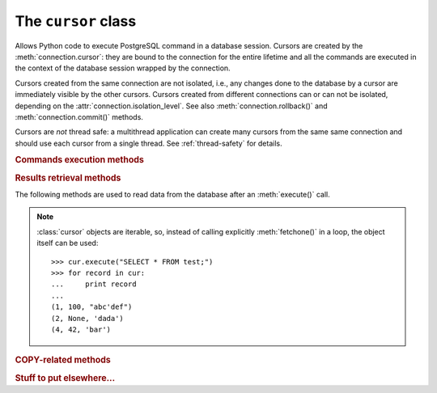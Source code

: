 The ``cursor`` class
====================

.. sectionauthor:: Daniele Varrazzo <daniele.varrazzo@gmail.com>

.. class:: cursor

    Allows Python code to execute PostgreSQL command in a database session.
    Cursors are created by the :meth:`connection.cursor`: they are bound to
    the connection for the entire lifetime and all the commands are executed 
    in the context of the database session wrapped by the connection.

    Cursors created from the same connection are not isolated, i.e., any
    changes done to the database by a cursor are immediately visible by the
    other cursors. Cursors created from different connections can or can not
    be isolated, depending on the :attr:`connection.isolation_level`. See also
    :meth:`connection.rollback()` and :meth:`connection.commit()` methods.

    Cursors are *not* thread safe: a multithread application can create
    many cursors from the same same connection and should use each cursor from
    a single thread. See :ref:`thread-safety` for details.

 
    .. attribute:: description 

        This read-only attribute is a sequence of 7-item sequences.  

        Each of these sequences contains information describing one result
        column: 

        - ``name``
        - ``type_code``
        - ``display_size``
        - ``internal_size``
        - ``precision``
        - ``scale``
        - ``null_ok``

        The first two items (``name`` and ``type_code``) are mandatory, the
        other five are optional and are set to ``None`` if no meaningful
        values can be provided.

        This attribute will be ``None`` for operations that do not return rows
        or if the cursor has not had an operation invoked via the
        |execute*|_ methods yet.
        
        The type_code can be interpreted by comparing it to the Type Objects
        specified in the section :ref:`type-objects-and-constructors`.


    .. method:: close()
          
        Close the cursor now (rather than whenever ``__del__`` is called).
        The cursor will be unusable from this point forward; an :exc:`Error` (or
        subclass) exception will be raised if any operation is attempted with
        the cursor.
            
    .. attribute:: closed

        Read-only boolean attribute: specifies if the cursor is closed
        (``True``) or not (``False``).

        .. extension::

            The :attr:`closed` attribute is a Psycopg extension to the
            |DBAPI|.


    .. attribute:: connection

        Read-only attribute returning a reference to the :class:`connection`
        object on which the cursor was created.


    .. attribute:: name

        Read-only attribute containing the name of the cursor if it was
        creates as named cursor by :meth:`connection.cursor`, or ``None`` if
        it is a client side cursor.  See :ref:`server-side-cursors`.

        .. extension::

            The :attr:`name` attribute is a Psycopg extension to the |DBAPI|.


    
    .. |execute*| replace:: :obj:`execute*()`

    .. _execute*:

    .. rubric:: Commands execution methods


    .. method:: execute(operation [, parameters] [, async]) 
      
        Prepare and execute a database operation (query or command).

        Parameters may be provided as sequence or mapping and will be bound to
        variables in the operation.  Variables are specified either with
        positional (``%s``) or named (``%(name)s``) placeholders. See
        :ref:`query-parameters`.
        
        The method returns `None`. If a query was executed, the returned
        values can be retrieved using |fetch*|_ methods.

        A reference to the operation will be retained by the cursor.  If the
        same operation object is passed in again, then the cursor can optimize
        its behavior.  This is most effective for algorithms where the same
        operation is used, but different parameters are bound to it (many
        times).

        .. todo:: does Psycopg2 do the above?
        
        If :obj:`async` is ``True``, query execution will be asynchronous: the
        function returns immediately while the query is executed by the
        backend.  Use the :attr:`isready` attribute to see if the data is
        ready for return via |fetch*|_ methods. See
        :ref:`asynchronous-queries`.

        .. extension::

            The :obj:`async` parameter is a Psycopg extension to the |DBAPI|.


    .. method:: mogrify(operation [, parameters)

        Return a query string after arguments binding. The string returned is
        exactly the one that would be sent to the database running the
        :meth:`execute()` method or similar.

        .. extension::

            The :meth:`mogrify` method is a Psycopg extension to the |DBAPI|.

        
    .. method:: executemany(operation, seq_of_parameters)
      
        Prepare a database operation (query or command) and then execute it
        against all parameter sequences or mappings found in the sequence
        seq_of_parameters.
        
        The function is mostly useful for commands that update the database:
        any result set returned by the query is discarded.
        
        Parameters are bounded to the query using the same rules described in
        the :meth:`execute()` method.


    .. method:: callproc(procname [, parameters] [, async])
            
        Call a stored database procedure with the given name. The sequence of
        parameters must contain one entry for each argument that the procedure
        expects. The result of the call is returned as modified copy of the
        input sequence. Input parameters are left untouched, output and
        input/output parameters replaced with possibly new values.
        
        The procedure may also provide a result set as output. This must then
        be made available through the standard |fetch*|_ methods.

        If :obj:`async` is ``True``, procedure execution will be asynchronous:
        the function returns immediately while the procedure is executed by
        the backend.  Use the :attr:`isready` attribute to see if the data is
        ready for return via |fetch*|_ methods. See
        :ref:`asynchronous-queries`.

        .. extension::

            The :obj:`async` parameter is a Psycopg extension to the |DBAPI|.


    .. method:: setinputsizes(sizes)
      
        This method is exported in compliance with the |DBAPI|. It currently
        does nothing but it is safe to call it.



    .. |fetch*| replace:: :obj:`fetch*()`

    .. _fetch*:

    .. rubric:: Results retrieval methods


    The following methods are used to read data from the database after an
    :meth:`execute()` call.

    .. note::

        :class:`cursor` objects are iterable, so, instead of calling
        explicitly :meth:`fetchone()` in a loop, the object itself can be
        used::

            >>> cur.execute("SELECT * FROM test;")
            >>> for record in cur:
            ...     print record
            ...
            (1, 100, "abc'def")
            (2, None, 'dada')
            (4, 42, 'bar')


    .. method:: fetchone()

        Fetch the next row of a query result set, returning a single tuple,
        or ``None`` when no more data is available::

            >>> cur.execute("SELECT * FROM test WHERE id = %s", (4,))
            >>> cur.fetchone()
            (4, 42, 'bar')
        
        An :exc:`Error` (or subclass) exception is raised if the previous call
        to |execute*|_ did not produce any result set or no call was issued
        yet.


    .. method:: fetchmany([size=cursor.arraysize])
      
        Fetch the next set of rows of a query result, returning a list of
        tuples. An empty list is returned when no more rows are available.
        
        The number of rows to fetch per call is specified by the parameter.
        If it is not given, the cursor's :attr:`arraysize` determines the
        number of rows to be fetched. The method should try to fetch as many
        rows as indicated by the size parameter. If this is not possible due
        to the specified number of rows not being available, fewer rows may be
        returned::

            >>> cur.execute("SELECT * FROM test;")
            >>> cur.fetchmany(2)
            [(1, 100, "abc'def"), (2, None, 'dada')]
            >>> cur.fetchmany(2)
            [(4, 42, 'bar')]
            >>> cur.fetchmany(2)
            []

        An :exc:`Error` (or subclass) exception is raised if the previous
        call to |execute*|_ did not produce any result set or no call was
        issued yet.
        
        Note there are performance considerations involved with the size
        parameter.  For optimal performance, it is usually best to use the
        :attr:`arraysize` attribute.  If the size parameter is used, then it
        is best for it to retain the same value from one :meth:`fetchmany()`
        call to the next.


    .. method:: fetchall()

        Fetch all (remaining) rows of a query result, returning them as a list
        of tuples.  Note that the cursor's :attr:`arraysize` attribute can
        affect the performance of this operation::

            >>> cur.execute("SELECT * FROM test;")
            >>> cur.fetchall()
            [(1, 100, "abc'def"), (2, None, 'dada'), (4, 42, 'bar')]

        .. todo:: does arraysize influence fetchall()?
        
        An :exc:`Error` (or subclass) exception is raised if the previous call
        to |execute*|_ did not produce any result set or no call was issued
        yet.


    .. method:: scroll(value[,mode='relative'])

        Scroll the cursor in the result set to a new position according
        to mode.

        If mode is ``relative`` (default), value is taken as offset to
        the current position in the result set, if set to ``absolute``,
        value states an absolute target position.

        If the scroll operation would leave the result set, a
        :exc:`ProgrammingError` is raised and the cursor position is not
        changed.

        .. todo:: DB API says should have been IndexError...

        The method can be used both for client-side cursors and server-side
        (named) cursors.


    .. attribute:: arraysize
          
        This read/write attribute specifies the number of rows to fetch at a
        time with :meth:`fetchmany()`. It defaults to 1 meaning to fetch a
        single row at a time.
        
        Implementations must observe this value with respect to the
        :meth:`fetchmany()` method, but are free to interact with the database
        a single row at a time. It may also be used in the implementation of
        :meth:`executemany()`.

        .. todo:: copied from DB API: better specify what psycopg2 does with
            arraysize


    .. attribute:: rowcount 
          
        This read-only attribute specifies the number of rows that the last
        |execute*|_ produced (for DQL statements like ``SELECT``) or
        affected (for DML statements like ``UPDATE`` or ``INSERT``).
        
        The attribute is -1 in case no |execute*| has been performed on
        the cursor or the row count of the last operation if it can't be
        determined by the interface.

        .. note::
            The |DBAPI|_ interface reserves to redefine the latter case to
            have the object return ``None`` instead of -1 in future versions
            of the specification.
        

    .. attribute:: rownumber

        This read-only attribute provides the current 0-based index of the
        cursor in the result set or ``None`` if the index cannot be
        determined.

        The index can be seen as index of the cursor in a sequence (the result
        set). The next fetch operation will fetch the row indexed by
        :attr:`rownumber` in that sequence.


    .. index:: oid

    .. attribute:: lastrowid

        This read-only attribute provides the *oid* of the last row inserted
        by the cursor. If the table wasn't created with oid support or the
        last operation is not a single record insert, the attribute is set to
        ``None``.

        PostgreSQL currently advises to not create oid on the tables and the
        default for |CREATE-TABLE|__ is to not support them. The
        |INSERT-RETURNING|__ syntax available from PostgreSQL 8.3 allows more
        flexibility:

        .. |CREATE-TABLE| replace:: ``CREATE TABLE``
        .. __: http://www.postgresql.org/docs/8.4/static/sql-createtable.html

        .. |INSERT-RETURNING| replace:: ``INSERT ... RETURNING``
        .. __: http://www.postgresql.org/docs/8.4/static/sql-insert.html


    .. method:: nextset()
    
        This method is not supported (PostgreSQL does not have multiple data
        sets) and will raise a :exc:`NotSupportedError` exception.


    .. method:: setoutputsize(size [, column])
      
        This method is exported in compliance with the |DBAPI|. It currently
        does nothing but it is safe to call it.


    .. attribute:: query

        Read-only attribute containing the body of the last query sent to the
        backend (including bound arguments). ``None`` if no query has been
        executed yet::

            >>> cur.execute("INSERT INTO test (num, data) VALUES (%s, %s)", (42, 'bar'))
            >>> cur.query 
            "INSERT INTO test (num, data) VALUES (42, E'bar')"

        .. extension::

            The :attr:`query` attribute is a Psycopg extension to the |DBAPI|.


    .. attribute:: statusmessage

        Return the message returned by the last command::

            >>> cur.execute("INSERT INTO test (num, data) VALUES (%s, %s)", (42, 'bar'))
            >>> cur.statusmessage 
            'INSERT 0 1'

        .. extension::

            The :attr:`statusmessage` attribute is a Psycopg extension to the
            |DBAPI|.


    .. method:: isready()

        Return ``False`` if the backend is still processing an asynchronous
        query or ``True`` if data is ready to be fetched by one of the
        |fetch*|_ methods.  See :ref:`asynchronous-queries`.

        .. extension::

            The :meth:`isready` method is a Psycopg extension to the |DBAPI|.


    .. method:: fileno()

        Return the file descriptor associated with the current connection and
        make possible to use a cursor in a context where a file object would
        be expected (like in a :func:`select()` call).  See
        :ref:`asynchronous-queries`.

        .. extension::

            The :meth:`isready` method is a Psycopg extension to the |DBAPI|.



    .. rubric:: COPY-related methods

    .. extension::

        The ``COPY`` support is a Psycopg extension to the |DBAPI|.

    .. method:: copy_from(file, table, sep='\\t', null='\\N', columns=None)
 
        Read data *from* the file-like object :obj:`file` appending them to
        the table named :obj:`table`.  :obj:`file` must have both ``read()``
        and ``readline()`` method.  See :ref:`copy` for an overview. ::

            >>> f = StringIO("42\tfoo\n74\tbar\n")
            >>> cur.copy_from(f, 'test', columns=('num', 'data'))

            >>> cur.execute("select * from test where id > 5;")
            >>> cur.fetchall()
            [(7, 42, 'foo'), (8, 74, 'bar')]

        The optional argument :obj:`sep` is the columns separator and
        :obj:`null` represents ``NULL`` values in the file.

        The :obj:`columns` argument is a sequence of field names: if not
        ``None`` only the specified fields will be included in the dump.

        .. versionchanged:: 2.0.6
            added the :obj:`columns` parameter.


    .. method:: copy_to(file, table, sep='\\t', null='\\N', columns=None)

        Write the content of the table named :obj:`table` *to* the file-like object :obj:`file`.  :obj:`file` must have a ``write()`` method. See
        :ref:`copy` for an overview. ::

            >>> cur.copy_to(sys.stdout, 'test', sep="|")
            1|100|abc'def
            2|\N|dada

        The optional argument :obj:`sep` is the columns separator and
        :obj:`null` represents ``NULL`` values in the file.

        The :obj:`columns` argument is a sequence representing the fields
        where the read data will be entered. Its length and column type should
        match the content of the read file.

        .. versionchanged:: 2.0.6
            added the :obj:`columns` parameter.


    .. method:: copy_expert(sql, file [, size])

        Submit a user-composed ``COPY`` statement. The method is useful to
        handle all the parameters that PostgreSQL makes available (see
        |COPY|__ command documentation).

            >>> cur.copy_expert("COPY test TO STDOUT WITH CSV HEADER", sys.stdout)
            id,num,data
            1,100,abc'def
            2,,dada

        :obj:`file` must be an open, readable file for ``COPY FROM`` or an
        open, writeable file for ``COPY TO``. The optional :obj:`size`
        argument, when specified for a ``COPY FROM`` statement, will be passed
        to file's read method to control the read buffer size. 

        .. |COPY| replace:: ``COPY``
        .. __: http://www.postgresql.org/docs/8.4/static/sql-copy.html

        .. versionadded:: 2.0.6


    .. rubric:: Stuff to put elsewhere...

    .. attribute:: row_factory

        .. todo:: cursor.row_factory

    .. attribute:: typecaster

        .. todo:: cursor.typecaster

    .. attribute:: tzinfo_factory

        .. todo:: tzinfo_factory


